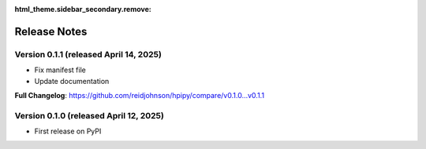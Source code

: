 :html_theme.sidebar_secondary.remove:

Release Notes
=============

Version 0.1.1 (released April 14, 2025)
---------------------------------------

* Fix manifest file
* Update documentation

**Full Changelog**: https://github.com/reidjohnson/hpipy/compare/v0.1.0...v0.1.1

Version 0.1.0 (released April 12, 2025)
---------------------------------------

* First release on PyPI
